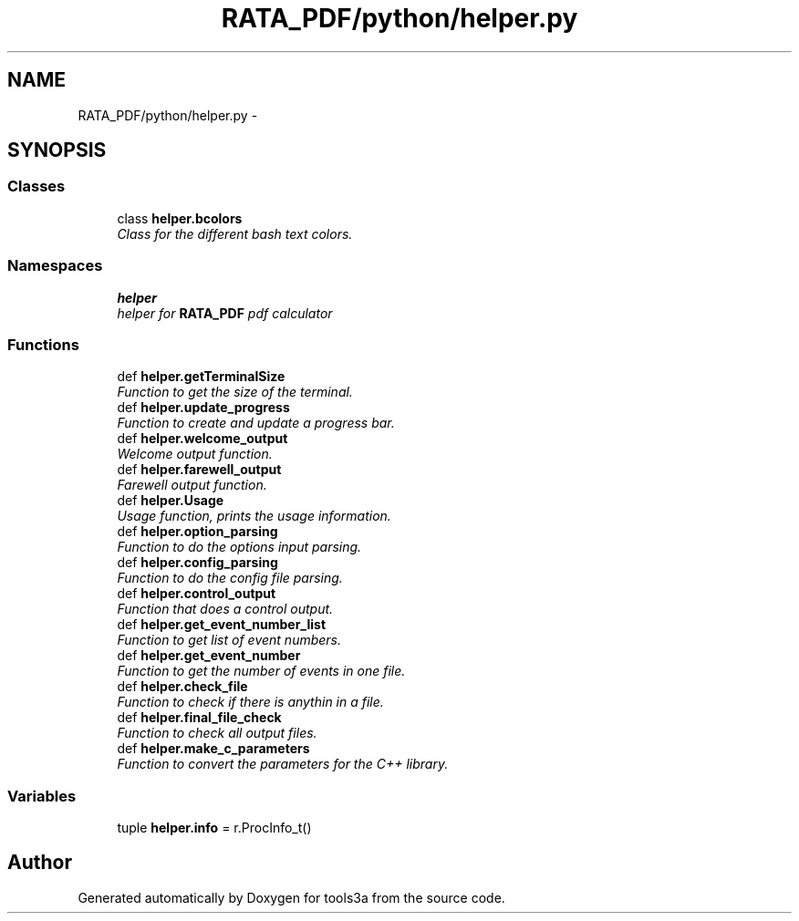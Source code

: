 .TH "RATA_PDF/python/helper.py" 3 "Fri Feb 6 2015" "tools3a" \" -*- nroff -*-
.ad l
.nh
.SH NAME
RATA_PDF/python/helper.py \- 
.SH SYNOPSIS
.br
.PP
.SS "Classes"

.in +1c
.ti -1c
.RI "class \fBhelper\&.bcolors\fP"
.br
.RI "\fIClass for the different bash text colors\&. \fP"
.in -1c
.SS "Namespaces"

.in +1c
.ti -1c
.RI "\fBhelper\fP"
.br
.RI "\fIhelper for \fBRATA_PDF\fP pdf calculator \fP"
.in -1c
.SS "Functions"

.in +1c
.ti -1c
.RI "def \fBhelper\&.getTerminalSize\fP"
.br
.RI "\fIFunction to get the size of the terminal\&. \fP"
.ti -1c
.RI "def \fBhelper\&.update_progress\fP"
.br
.RI "\fIFunction to create and update a progress bar\&. \fP"
.ti -1c
.RI "def \fBhelper\&.welcome_output\fP"
.br
.RI "\fIWelcome output function\&. \fP"
.ti -1c
.RI "def \fBhelper\&.farewell_output\fP"
.br
.RI "\fIFarewell output function\&. \fP"
.ti -1c
.RI "def \fBhelper\&.Usage\fP"
.br
.RI "\fIUsage function, prints the usage information\&. \fP"
.ti -1c
.RI "def \fBhelper\&.option_parsing\fP"
.br
.RI "\fIFunction to do the options input parsing\&. \fP"
.ti -1c
.RI "def \fBhelper\&.config_parsing\fP"
.br
.RI "\fIFunction to do the config file parsing\&. \fP"
.ti -1c
.RI "def \fBhelper\&.control_output\fP"
.br
.RI "\fIFunction that does a control output\&. \fP"
.ti -1c
.RI "def \fBhelper\&.get_event_number_list\fP"
.br
.RI "\fIFunction to get list of event numbers\&. \fP"
.ti -1c
.RI "def \fBhelper\&.get_event_number\fP"
.br
.RI "\fIFunction to get the number of events in one file\&. \fP"
.ti -1c
.RI "def \fBhelper\&.check_file\fP"
.br
.RI "\fIFunction to check if there is anythin in a file\&. \fP"
.ti -1c
.RI "def \fBhelper\&.final_file_check\fP"
.br
.RI "\fIFunction to check all output files\&. \fP"
.ti -1c
.RI "def \fBhelper\&.make_c_parameters\fP"
.br
.RI "\fIFunction to convert the parameters for the C++ library\&. \fP"
.in -1c
.SS "Variables"

.in +1c
.ti -1c
.RI "tuple \fBhelper\&.info\fP = r\&.ProcInfo_t()"
.br
.in -1c
.SH "Author"
.PP 
Generated automatically by Doxygen for tools3a from the source code\&.
